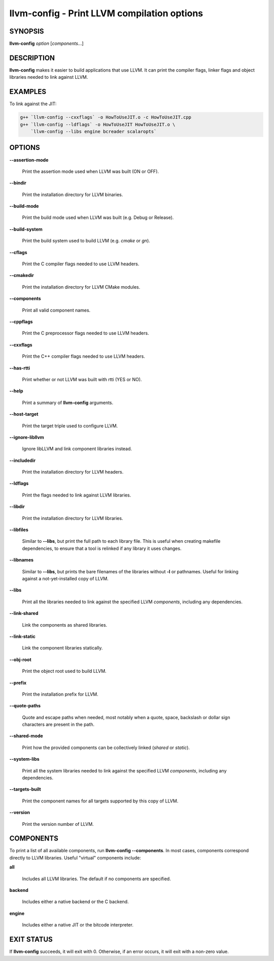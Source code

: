 llvm-config - Print LLVM compilation options
============================================

.. program:: llvm-config

SYNOPSIS
--------

**llvm-config** *option* [*components*...]

DESCRIPTION
-----------

**llvm-config** makes it easier to build applications that use LLVM.  It can
print the compiler flags, linker flags and object libraries needed to link
against LLVM.

EXAMPLES
--------

To link against the JIT:

.. code-block:: sh

   g++ `llvm-config --cxxflags` -o HowToUseJIT.o -c HowToUseJIT.cpp
   g++ `llvm-config --ldflags` -o HowToUseJIT HowToUseJIT.o \
       `llvm-config --libs engine bcreader scalaropts`

OPTIONS
-------

**--assertion-mode**

 Print the assertion mode used when LLVM was built (ON or OFF).

**--bindir**

 Print the installation directory for LLVM binaries.

**--build-mode**

 Print the build mode used when LLVM was built (e.g. Debug or Release).

**--build-system**

 Print the build system used to build LLVM (e.g. `cmake` or `gn`).

**--cflags**

 Print the C compiler flags needed to use LLVM headers.

**--cmakedir**

 Print the installation directory for LLVM CMake modules.

**--components**

 Print all valid component names.

**--cppflags**

 Print the C preprocessor flags needed to use LLVM headers.

**--cxxflags**

 Print the C++ compiler flags needed to use LLVM headers.

**--has-rtti**

 Print whether or not LLVM was built with rtti (YES or NO).

**--help**

 Print a summary of **llvm-config** arguments.

**--host-target**

 Print the target triple used to configure LLVM.

**--ignore-libllvm**

 Ignore libLLVM and link component libraries instead.

**--includedir**

 Print the installation directory for LLVM headers.

**--ldflags**

 Print the flags needed to link against LLVM libraries.

**--libdir**

 Print the installation directory for LLVM libraries.

**--libfiles**

 Similar to **--libs**, but print the full path to each library file.  This is
 useful when creating makefile dependencies, to ensure that a tool is relinked if
 any library it uses changes.

**--libnames**

 Similar to **--libs**, but prints the bare filenames of the libraries
 without **-l** or pathnames.  Useful for linking against a not-yet-installed
 copy of LLVM.

**--libs**

 Print all the libraries needed to link against the specified LLVM
 *components*, including any dependencies.

**--link-shared**

 Link the components as shared libraries.

**--link-static**

 Link the component libraries statically.

**--obj-root**

 Print the object root used to build LLVM.

**--prefix**

 Print the installation prefix for LLVM.

**--quote-paths**

 Quote and escape paths when needed, most notably when a quote, space, backslash
 or dollar sign characters are present in the path.

**--shared-mode**

 Print how the provided components can be collectively linked (`shared` or `static`).

**--system-libs**

 Print all the system libraries needed to link against the specified LLVM
 *components*, including any dependencies.

**--targets-built**

 Print the component names for all targets supported by this copy of LLVM.

**--version**

 Print the version number of LLVM.


COMPONENTS
----------

To print a list of all available components, run **llvm-config
--components**.  In most cases, components correspond directly to LLVM
libraries.  Useful "virtual" components include:

**all**

 Includes all LLVM libraries.  The default if no components are specified.

**backend**

 Includes either a native backend or the C backend.

**engine**

 Includes either a native JIT or the bitcode interpreter.


EXIT STATUS
-----------

If **llvm-config** succeeds, it will exit with 0.  Otherwise, if an error
occurs, it will exit with a non-zero value.
